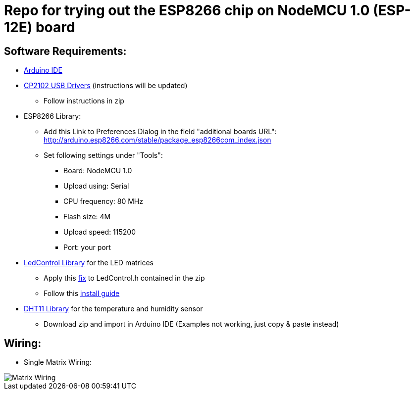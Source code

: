 = Repo for trying out the ESP8266 chip on NodeMCU 1.0 (ESP-12E) board


== Software Requirements:

* https://www.arduino.cc/en/Main/Software[Arduino IDE]
* https://www.silabs.com/products/mcu/Pages/USBtoUARTBridgeVCPDrivers.aspx[CP2102 USB Drivers] (instructions will be updated)
** Follow instructions in zip
* ESP8266 Library:
** Add this Link to Preferences Dialog in the field "additional boards URL": http://arduino.esp8266.com/stable/package_esp8266com_index.json
** Set following settings under "Tools":
*** Board: NodeMCU 1.0
*** Upload using: Serial
*** CPU frequency: 80 MHz
*** Flash size: 4M
*** Upload speed: 115200
*** Port: your port
* https://github.com/wayoda/LedControl/releases[LedControl Library] for the LED matrices
** Apply this https://github.com/sej7278/LedControl/commit/d82d522791b805ebaebe926c45ca18a1ba35a3cc[fix] to LedControl.h contained in the zip
** Follow this http://wayoda.github.io/LedControl/[install guide]
* https://github.com/adafruit/DHT-sensor-library/releases[DHT11 Library] for the temperature and humidity sensor
** Download zip and import in Arduino IDE (Examples not working, just copy & paste instead)


== Wiring:
* Single Matrix Wiring:

image::pics/led_matrix.jpg[Matrix Wiring]
